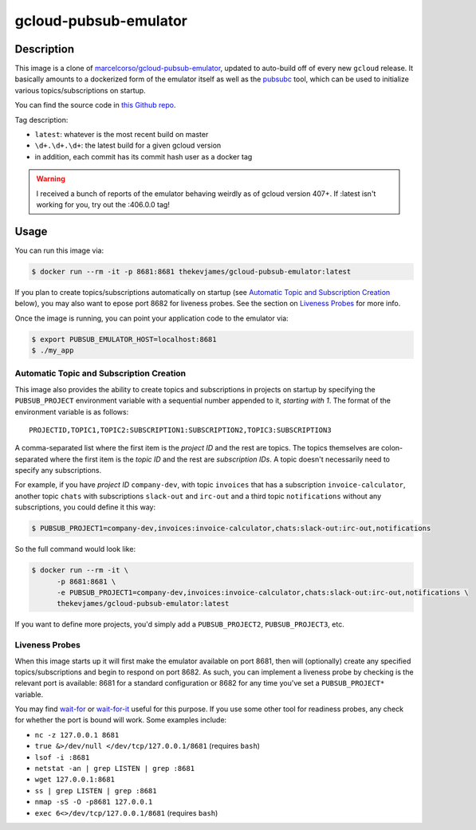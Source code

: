 gcloud-pubsub-emulator
======================

|dockerpulls|

Description
-----------

This image is a clone of `marcelcorso/gcloud-pubsub-emulator`_, updated to
auto-build off of every new ``gcloud`` release. It basically amounts to a
dockerized form of the emulator itself as well as the `pubsubc`_ tool, which
can be used to initialize various topics/subscriptions on startup.

You can find the source code in `this Github repo`_.

Tag description:

* ``latest``: whatever is the most recent build on master
* ``\d+.\d+.\d+``: the latest build for a given gcloud version
* in addition, each commit has its commit hash user as a docker tag

.. warning::

    I received a bunch of reports of the emulator behaving weirdly as of gcloud
    version 407+. If :latest isn't working for you, try out the :406.0.0 tag!

Usage
-----

You can run this image via:

.. code-block:: console

    $ docker run --rm -it -p 8681:8681 thekevjames/gcloud-pubsub-emulator:latest

If you plan to create topics/subscriptions automatically on startup (see
`Automatic Topic and Subscription Creation`_ below), you may also want to
epose port 8682 for liveness probes. See the section on `Liveness Probes`_ for
more info.

Once the image is running, you can point your application code to the emulator
via:

.. code-block:: console

    $ export PUBSUB_EMULATOR_HOST=localhost:8681
    $ ./my_app

Automatic Topic and Subscription Creation
~~~~~~~~~~~~~~~~~~~~~~~~~~~~~~~~~~~~~~~~~

This image also provides the ability to create topics and subscriptions in
projects on startup by specifying the ``PUBSUB_PROJECT`` environment variable
with a sequential number appended to it, *starting with 1*. The format of the
environment variable is as follows::

   PROJECTID,TOPIC1,TOPIC2:SUBSCRIPTION1:SUBSCRIPTION2,TOPIC3:SUBSCRIPTION3

A comma-separated list where the first item is the *project ID* and the rest
are topics. The topics themselves are colon-separated where the first item is
the *topic ID* and the rest are *subscription IDs*. A topic doesn't necessarily
need to specify any subscriptions.

For example, if you have *project ID* ``company-dev``, with topic ``invoices``
that has a subscription ``invoice-calculator``, another topic ``chats`` with
subscriptions ``slack-out`` and ``irc-out`` and a third topic ``notifications``
without any subscriptions, you could define it this way:

.. code-block:: console

   $ PUBSUB_PROJECT1=company-dev,invoices:invoice-calculator,chats:slack-out:irc-out,notifications

So the full command would look like:

.. code-block:: console

   $ docker run --rm -it \
         -p 8681:8681 \
         -e PUBSUB_PROJECT1=company-dev,invoices:invoice-calculator,chats:slack-out:irc-out,notifications \
         thekevjames/gcloud-pubsub-emulator:latest

If you want to define more projects, you'd simply add a ``PUBSUB_PROJECT2``,
``PUBSUB_PROJECT3``, etc.

Liveness Probes
~~~~~~~~~~~~~~~

When this image starts up it will first make the emulator available on port
8681, then will (optionally) create any specified topics/subscriptions and
begin to respond on port 8682. As such, you can implement a liveness probe by
checking is the relevant port is available: 8681 for a standard configuration
or 8682 for any time you've set a ``PUBSUB_PROJECT*`` variable.

You may find `wait-for`_ or `wait-for-it`_ useful for this purpose. If you use
some other tool for readiness probes, any check for whether the port is bound
will work. Some examples include:

* ``nc -z 127.0.0.1 8681``
* ``true &>/dev/null </dev/tcp/127.0.0.1/8681`` (requires ``bash``)
* ``lsof -i :8681``
* ``netstat -an | grep LISTEN | grep :8681``
* ``wget 127.0.0.1:8681``
* ``ss | grep LISTEN | grep :8681``
* ``nmap -sS -O -p8681 127.0.0.1``
* ``exec 6<>/dev/tcp/127.0.0.1/8681`` (requires ``bash``)

.. _marcelcorso/gcloud-pubsub-emulator: https://github.com/marcelcorso/gcloud-pubsub-emulator
.. _pubsubc: https://github.com/prep/pubsubc
.. _this Github repo: https://github.com/TheKevJames/tools/tree/master/docker-gcloud-pubsub-emulator
.. _wait-for-it: https://github.com/vishnubob/wait-for-it
.. _wait-for: https://github.com/eficode/wait-for

.. |dockerpulls| image:: https://img.shields.io/docker/pulls/thekevjames/gcloud-pubsub-emulator.svg?style=flat-square
    :alt: Docker Pulls
    :target: https://hub.docker.com/r/thekevjames/gcloud-pubsub-emulator/
